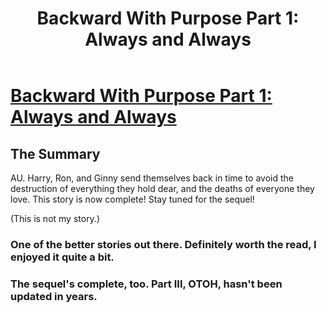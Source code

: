 #+TITLE: Backward With Purpose Part 1: Always and Always

* [[http://www.fanfiction.net/s/4101650/1/Backward_With_Purpose_Part_I_Always_and_Always][Backward With Purpose Part 1: Always and Always]]
:PROPERTIES:
:Author: Silence258
:Score: 7
:DateUnix: 1326869995.0
:DateShort: 2012-Jan-18
:END:

** The Summary

AU. Harry, Ron, and Ginny send themselves back in time to avoid the destruction of everything they hold dear, and the deaths of everyone they love. This story is now complete! Stay tuned for the sequel!

(This is not my story.)
:PROPERTIES:
:Author: Silence258
:Score: 1
:DateUnix: 1326870087.0
:DateShort: 2012-Jan-18
:END:

*** One of the better stories out there. Definitely worth the read, I enjoyed it quite a bit.
:PROPERTIES:
:Author: Venturio
:Score: 2
:DateUnix: 1327244615.0
:DateShort: 2012-Jan-22
:END:


*** The sequel's complete, too. Part III, OTOH, hasn't been updated in years.
:PROPERTIES:
:Author: misplaced_my_pants
:Score: 1
:DateUnix: 1326944970.0
:DateShort: 2012-Jan-19
:END:
